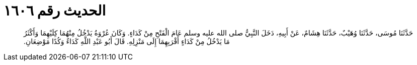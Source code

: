 
= الحديث رقم ١٦٠٦

[quote.hadith]
حَدَّثَنَا مُوسَى، حَدَّثَنَا وُهَيْبٌ، حَدَّثَنَا هِشَامٌ، عَنْ أَبِيهِ، دَخَلَ النَّبِيُّ صلى الله عليه وسلم عَامَ الْفَتْحِ مِنْ كَدَاءٍ‏.‏ وَكَانَ عُرْوَةُ يَدْخُلُ مِنْهُمَا كِلَيْهِمَا وَأَكْثَرُ مَا يَدْخُلُ مِنْ كَدَاءٍ أَقْرَبِهِمَا إِلَى مَنْزِلِهِ‏.‏ قَالَ أَبُو عَبْدِ اللَّهِ كَدَاءٌ وَكُدًا مَوْضِعَانِ‏.‏